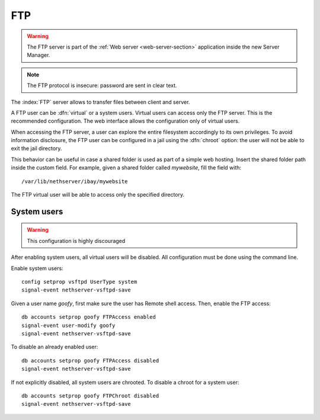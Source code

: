 .. _ftp-section:

===
FTP
===

.. warning::

    The FTP server is part of the :ref:`Web server <web-server-section>`
    application inside the new Server Manager.

.. note:: The FTP protocol is insecure: password are sent in clear text.

The :index:`FTP` server allows to transfer files between client and server.

A FTP user can be :dfn:`virtual` or a system users.
Virtual users can access only the FTP server. This is the recommended configuration.
The web interface allows the configuration only of virtual users.

When accessing the FTP server, a user can explore the entire filesystem accordingly to its own privileges.
To avoid information disclosure, the FTP user can be configured in a jail using the :dfn:`chroot` option: the user
will not be able to exit the jail directory.

This behavior can be useful in case a shared folder is used as part of a simple web hosting. Insert the shared folder
path inside the custom field. For example, given a shared folder called *mywebsite*, fill the field with: ::

  /var/lib/nethserver/ibay/mywebsite

The FTP virtual user will be able to access only the specified directory.

System users
============

.. warning:: This configuration is highly discouraged

After enabling system users, all virtual users will be disabled.
All configuration must be done using the command line.

Enable system users: ::

  config setprop vsftpd UserType system
  signal-event nethserver-vsftpd-save

Given a user name *goofy*, first make sure the user has Remote shell access.
Then, enable the FTP access: ::

  db accounts setprop goofy FTPAccess enabled
  signal-event user-modify goofy
  signal-event nethserver-vsftpd-save

To disable an already enabled user: ::

  db accounts setprop goofy FTPAccess disabled
  signal-event nethserver-vsftpd-save

If not explicitly disabled, all system users are chrooted. To disable a chroot for a system user: ::

  db accounts setprop goofy FTPChroot disabled
  signal-event nethserver-vsftpd-save


